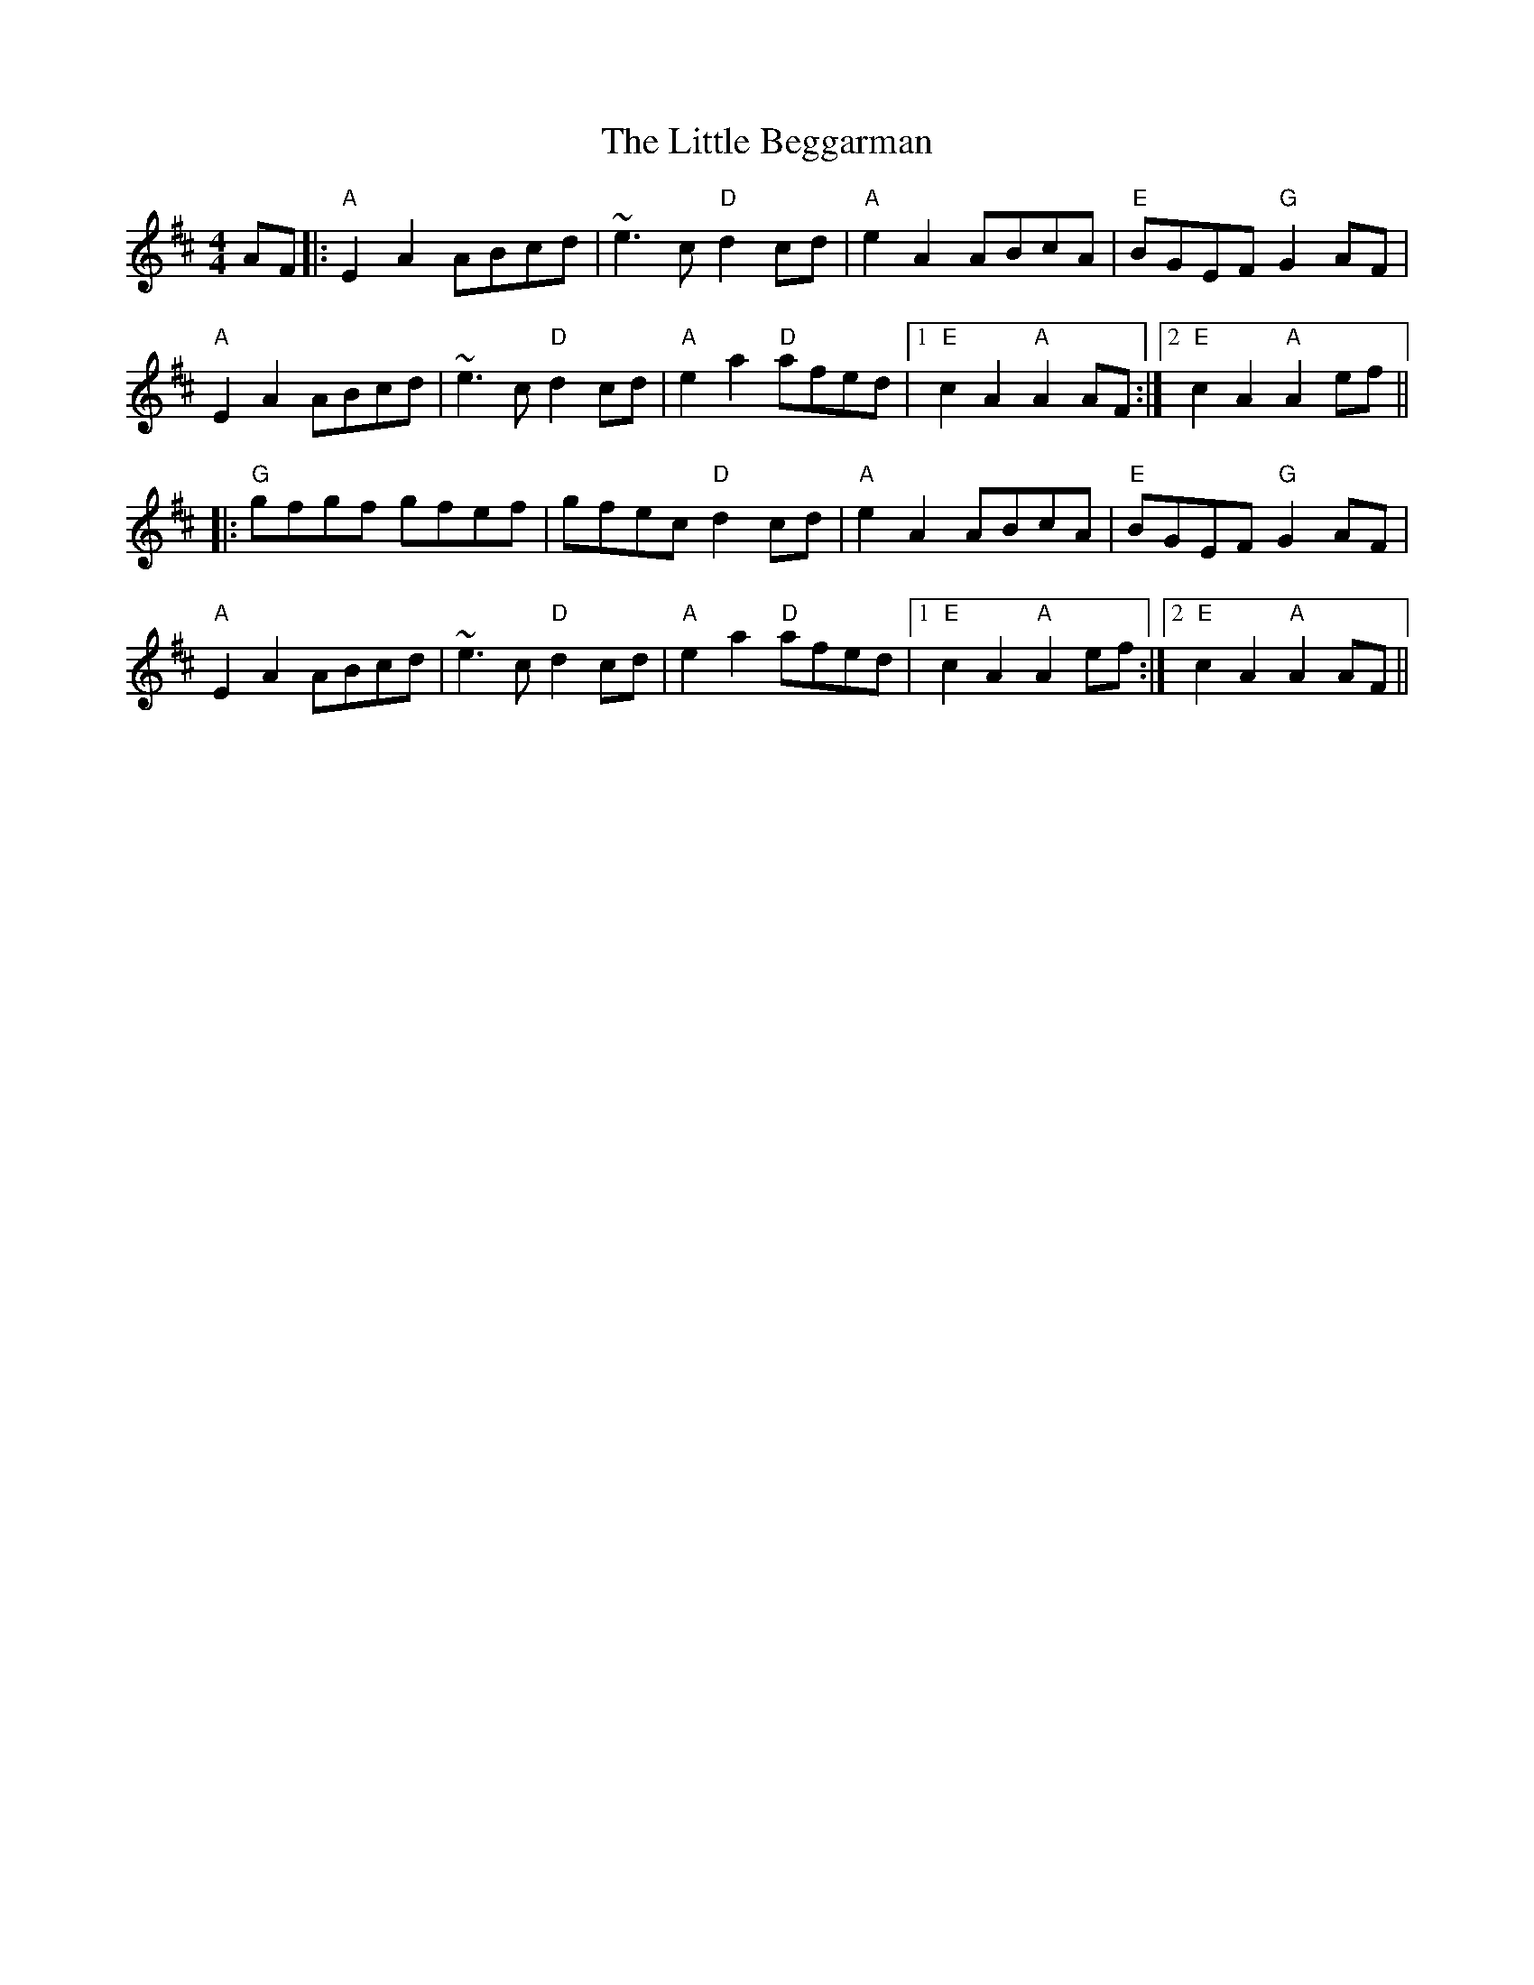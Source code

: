 X: 23738
T: Little Beggarman, The
R: reel
M: 4/4
K: Amixolydian
AF|:"A"E2A2 ABcd|~e3c "D"d2cd|"A"e2A2 ABcA|"E"BGEF "G" G2AF|
"A"E2A2 ABcd|~e3c "D"d2cd|"A"e2a2 "D"afed|1 "E"c2A2 "A"A2AF:|2 "E"c2A2 "A"A2ef||
|:"G"gfgf gfef|gfec "D"d2cd|"A"e2A2 ABcA|"E"BGEF "G"G2AF|
"A"E2A2 ABcd|~e3c "D"d2cd|"A"e2a2 "D"afed|1 "E"c2A2 "A"A2ef:|2 "E"c2A2 "A"A2AF||

